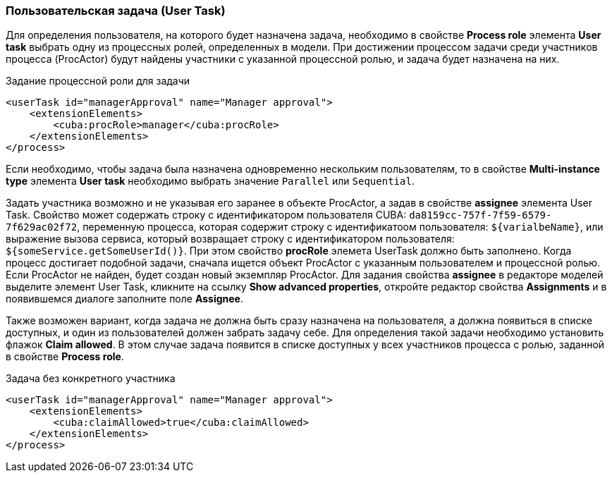 :sourcesdir: ../../../source

[[user_task]]
=== Пользовательская задача (User Task)

Для определения пользователя, на которого будет назначена задача, необходимо в свойстве *Process role* элемента *User task* выбрать одну из процессных ролей, определенных в модели. При достижении процессом задачи среди участников процесса (ProcActor) будут найдены участники с указанной процессной ролью, и задача будет назначена на них.

.Задание процессной роли для задачи

[source, xml]
----
<userTask id="managerApproval" name="Manager approval">
    <extensionElements>
        <cuba:procRole>manager</cuba:procRole> 
    </extensionElements>
</process>
----

Если необходимо, чтобы задача была назначена одновременно нескольким пользователям, то в свойстве *Multi-instance type* элемента *User task* необходимо выбрать значение `Parallel` или `Sequential`.

Задать участника возможно и не указывая его заранее в объекте ProcActor, а задав в свойстве *assignee* элемента User Task. Свойство может содержать строку с идентификатором пользователя CUBA: `da8159cc-757f-7f59-6579-7f629ac02f72`, переменную процесса, которая содержит строку с идентификатоом пользователя: `${varialbeName}`, или выражение вызова сервиса, который возвращает строку с идентификатором пользователя: `${someService.getSomeUserId()}`. При этом свойство *procRole* элемета UserTask должно быть заполнено. Когда процесс достигает подобной задачи, сначала ищется объект ProcActor с указанным пользователем и процессной ролью. Если ProcActor не найден, будет создан новый экземпляр ProcActor. Для задания свойства *assignee* в редакторе моделей выделите элемент User Task, кликните на ссылку *Show advanced properties*, откройте редактор свойства *Assignments* и в появившемся диалоге заполните поле *Assignee*.

Также возможен вариант, когда задача не должна быть сразу назначена на пользователя, а должна появиться в списке доступных, и один из пользователей должен забрать задачу себе. Для определения такой задачи необходимо установить флажок *Claim allowed*. В этом случае задача появится в списке доступных у всех участников процесса с ролью, заданной в свойстве *Process role*.

.Задача без конкретного участника
[source, xml]
----
<userTask id="managerApproval" name="Manager approval">
    <extensionElements>
        <cuba:claimAllowed>true</cuba:claimAllowed>
    </extensionElements>
</process>
----

